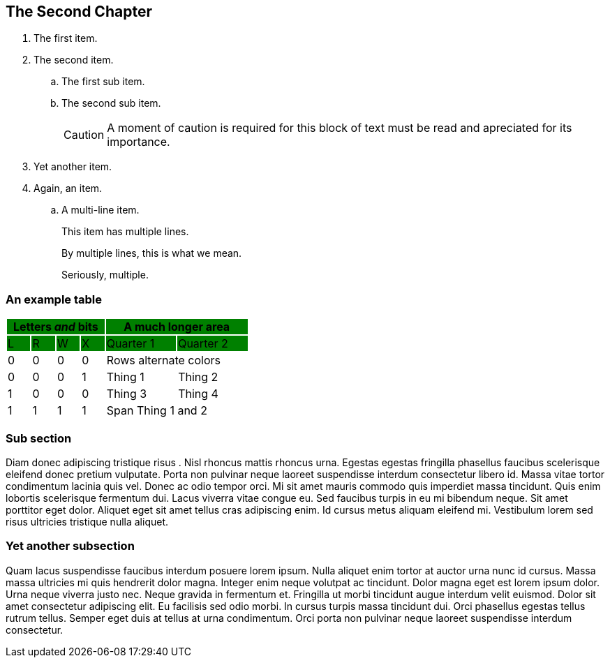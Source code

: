 [[chapter2]]
== The Second Chapter

. The first item.

. The second item.
+
.. The first sub item.

.. The second sub item.
+
[CAUTION]
====
A moment of caution is required for this block of text must be read and apreciated for its importance.
====

. Yet another item.

. Again, an item.

.. A multi-line item.
+
This item has multiple lines.
+
By multiple lines, this is what we mean.
+
Seriously, multiple.

=== An example table

[cols="^1,^1,^1,^1,^3,^3",stripes=even,options="header"]
|===
4+|Letters _and_ bits {set:cellbgcolor:green} 2+|A much longer area
|L|R|W|X|Quarter 1|Quarter 2
|{set:cellbgcolor:!} 0|0|0|0 2+|Rows alternate colors
|0|0|0|1|Thing 1|Thing 2
|1|0|0|0|Thing 3|Thing 4
|1|1|1|1 2+|Span Thing 1 and 2
|===

=== Sub section

Diam donec adipiscing tristique risus indexterm:[risus]. Nisl rhoncus mattis rhoncus urna. Egestas egestas fringilla phasellus faucibus scelerisque eleifend donec pretium vulputate. Porta non pulvinar neque laoreet suspendisse interdum consectetur libero id. Massa vitae tortor condimentum lacinia quis vel. Donec ac odio tempor orci. Mi sit amet mauris commodo quis imperdiet massa tincidunt. Quis enim lobortis scelerisque fermentum dui. Lacus viverra vitae congue eu. Sed faucibus turpis in eu mi bibendum neque. Sit amet porttitor eget dolor. Aliquet eget sit amet tellus cras adipiscing enim. Id cursus metus aliquam eleifend mi. Vestibulum lorem sed risus ultricies tristique nulla aliquet.

=== Yet another subsection

Quam lacus suspendisse faucibus interdum posuere lorem ipsum. Nulla aliquet enim tortor at auctor urna nunc id cursus. Massa massa ultricies mi quis hendrerit dolor magna. Integer enim neque volutpat ac tincidunt. Dolor magna eget est lorem ipsum dolor. Urna neque viverra justo nec. Neque gravida in fermentum et. Fringilla ut morbi tincidunt augue interdum velit euismod. Dolor sit amet consectetur adipiscing elit. Eu facilisis sed odio morbi. In cursus turpis massa tincidunt dui. Orci indexterm:[orci] phasellus egestas tellus rutrum tellus. Semper eget duis at tellus at urna condimentum. Orci porta non pulvinar neque laoreet suspendisse interdum consectetur.
